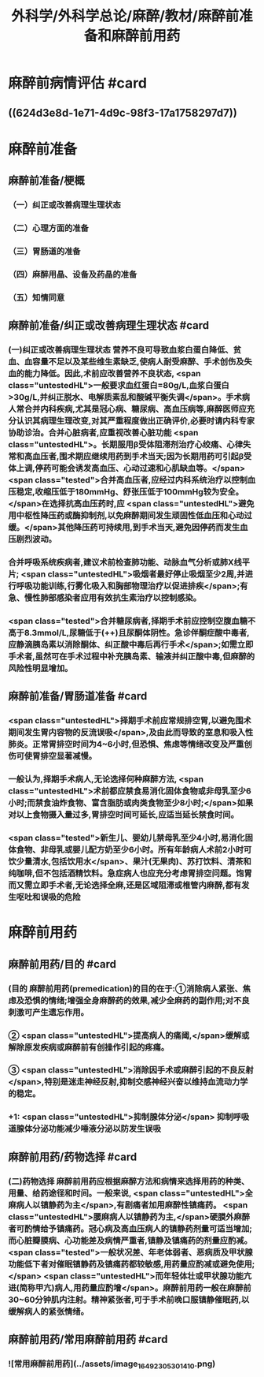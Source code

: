 #+title: 外科学/外科学总论/麻醉/教材/麻醉前准备和麻醉前用药
#+deck: 外科学::外科学总论::麻醉::教材::麻醉前准备和麻醉前用药

* 麻醉前病情评估 #card
:PROPERTIES:
:id: 624d3db9-ae49-4c0a-b832-8a08c4bbb548
:END:
** ((624d3e8d-1e71-4d9c-98f3-17a1758297d7))
* 麻醉前准备
** 麻醉前准备/梗概
:PROPERTIES:
:collapsed: true
:END:
*** （一）纠正或改善病理生理状态
*** （二）心理方面的准备
*** （三）胃肠道的准备
*** （四）麻醉用晶、设备及药晶的准备
*** （五）知情同意
** 麻醉前准备/纠正或改善病理生理状态 #card
:PROPERTIES:
:id: 624d3f08-ad29-48a9-a44c-30630912908b
:collapsed: true
:END:
*** (一)纠正或改善病理生理状态 营养不良可导致血浆白蛋白降低、贫血、血容量不足以及某些维生素缺乏,使病人耐受麻醉、手术创伤及失血的能力降低。因此,术前应改善营养不良状态, <span class="untestedHL">一般要求血红蛋白=80g/L,血浆白蛋白>30g/L,并纠正脱水、电解质素乱和酸碱平衡失调</span>。手术病人常合并内科疾病,尤其是冠心病、糖尿病、高血压病等,麻醉医师应充分认识其病理生理改变,对其严重程度做出正确评价,必要时请内科专家协助诊治。合并心脏病者,应重视改善心脏功能 <span class="untestedHL">。长期服用β受体阻滞剂治疗心绞痛、心律失常和高血压者,围术期应继续用药到手术当天;因为长期用药可引起β受体上调,停药可能会诱发高血压、心动过速和心肌缺血等。</span> <span class="tested">合并高血压者,应经过内科系统治疗以控制血压稳定,收缩压低于180mmHg、舒张压低于100mmHg较为安全。</span>在选择抗高血压药时,应 <span class="untestedHL">避免用中枢性降压药或酶抑制剂,以免麻醉期间发生顽固性低血压和心动过缓。</span>其他降压药可持续用,到手术当天,避免因停药而发生血压剧烈波动。
*** 合并呼吸系统疾病者,建议术前检查肺功能、动脉血气分析或肺X线平片; <span class="untestedHL">吸烟者最好停止吸烟至少2周,并进行呼吸功能训练,行雾化吸入和胸部物理治疗以促进排疾</span>;有急、慢性肺部感染者应用有效抗生素治疗以控制感染。
*** <span class="tested">合并糖尿病者,择期手术前应控制空腹血糖不高于8.3mmol/L,尿糖低于(++)且尿酮体阴性。急诊伴酮症酸中毒者,应静滴胰岛素以消除酮体、纠正酸中毒后再行手术</span>;如需立即手术者,虽然可在手术过程中补充胰岛素、输液并纠正酸中毒,但麻醉的风险性明显增加。
** 麻醉前准备/胃肠道准备 #card
:PROPERTIES:
:id: 624d3fff-e4ad-4a91-8e09-8812d213f09b
:collapsed: true
:END:
*** <span class="untestedHL">择期手术前应常规排空胃,以避免围术期间发生胃内容物的反流误吸</span>,及由此而导致的室息和吸入性肺炎。正常胃排空时间为4~6小时,但恐惧、焦虑等情绪改变及严重创伤可使胃排空显著减慢。
*** 一般认为,择期手术病人,无论选择何种麻醉方法, <span class="untestedHL">术前都应禁食易消化固体食物或非母乳至少6小时;而禁食油炸食物、富含脂肪或肉类食物至少8小时;</span>如果对以上食物摄入量过多,胃排空时间可延长,应适当延长禁食时间。
*** <span class="tested">新生儿、婴幼儿禁母乳至少4小时,易消化固体食物、非母乳或婴儿配方奶至少6小时。所有年龄病人术前2小时可饮少量清水,包括饮用水</span>、果汁(无果肉)、苏打饮料、清茶和纯咖啡,但不包括酒精饮料。急症病人也应充分考虑胃排空问题。饱胃而又需立即手术者,无论选择全麻,还是区域阻滞或椎管内麻醉,都有发生呕吐和误吸的危险
* 麻醉前用药
** 麻醉前用药/目的 #card
:PROPERTIES:
:id: 624d40d9-914d-42eb-a2d3-96da386a9530
:END:
*** (目的 麻醉前用药(premedication)的目的在于:①消除病人紧张、焦虑及恐惧的情绪;增强全身麻醉药的效果,减少全麻药的副作用;对不良刺激可产生遗忘作用。
*** ② <span class="untestedHL">提高病人的痛阈,</span>缓解或解除原发疾病或麻醉前有创操作引起的疼痛。
*** ③ <span class="untestedHL">消除因手术或麻醉引起的不良反射</span>,特别是迷走神经反射,抑制交感神经兴奋以维持血流动力学的稳定。
*** +1:  <span class="untestedHL">抑制腺体分泌</span> 抑制呼吸道腺体分泌功能减少唾液分泌以防发生误吸
** 麻醉前用药/药物选择 #card
:PROPERTIES:
:id: 624d4180-f33c-43de-9743-5948ea79923a
:END:
*** (二)药物选择 麻醉前用药应根据麻醉方法和病情来选择用药的种类、用量、给药途径和时间。一般来说, <span class="untestedHL">全麻病人以镇静药为主</span>,有剧痛者加用麻醉性镇痛药。 <span class="untestedHL">腰麻病人以镇静药为主,</span>硬膜外麻醉者可酌情给予镇痛药。冠心病及高血压病人的镇静药剂量可适当增加;而心脏瓣膜病、心功能差及病情严重者,镇静及镇痛药的剂量应酌减。 <span class="tested">一般状况差、年老体弱者、恶病质及甲状腺功能低下者对催眠镇静药及镇痛药都较敏感,用药量应酌减或避免使用;</span> <span class="untestedHL">而年轻体壮或甲状腺功能亢进(简称甲亢)病人,用药量应酌增</span>。麻醉前用药一般在麻醉前30~60分钟肌内注射。精神紧张者,可于手术前晚口服镇静催眠药,以缓解病人的紧张情绪。
** 麻醉前用药/常用麻醉前用药 #card
:PROPERTIES:
:id: 624d420b-8e41-43e1-a86d-a54cbf91dc6b
:END:
*** ![常用麻醉前用药](../assets/image_1649230530141_0.png)